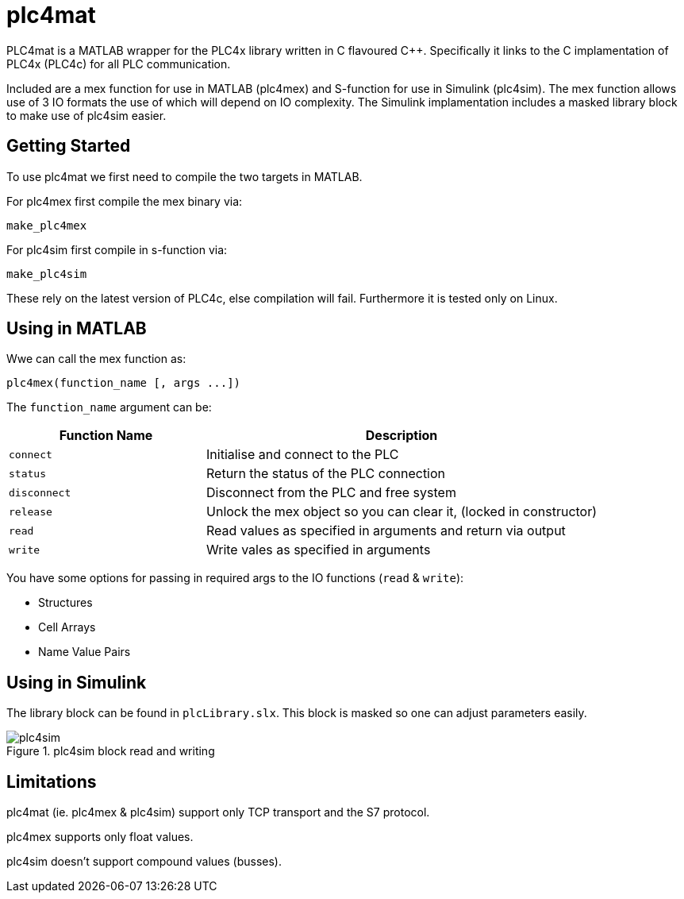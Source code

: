 = plc4mat

[.none]
PLC4mat is a MATLAB wrapper for the PLC4x library written in C flavoured C++. 
Specifically it links to the C implamentation of PLC4x (PLC4c) for all PLC communication.

Included are a mex function for use in MATLAB (plc4mex) and S-function for use in Simulink (plc4sim).
The mex function allows use of 3 IO formats the use of which will depend on IO complexity.
The Simulink implamentation includes a masked library block to make use of plc4sim easier.

== Getting Started

To use plc4mat we first need to compile the two targets in MATLAB.

For plc4mex first compile the mex binary via:

    make_plc4mex

For plc4sim first compile in s-function via:

    make_plc4sim

These rely on the latest version of PLC4c, else compilation will fail.
Furthermore it is tested only on Linux.

[[plc4mex]]
== Using in MATLAB

Wwe can call the mex function as:

    plc4mex(function_name [, args ...])

The `function_name` argument can be:

[cols="1,2",options=header]
|===
| Function Name | Description
| `connect` | Initialise and connect to the PLC
| `status` | Return the status of the PLC connection
| `disconnect` | Disconnect from the PLC and free system
| `release` | Unlock the mex object so you can clear it, (locked in constructor)
| `read` | Read values as specified in arguments and return via output
| `write` | Write vales as specified in arguments
|===

You have some options for passing in required args to the IO functions (`read` & `write`):

* Structures
* Cell Arrays
* Name Value Pairs

[[plc4sim]]
== Using in Simulink 



The library block can be found in `plcLibrary.slx`. 
This block is masked so one can adjust parameters easily.

[#img-plc4sim] 
.plc4sim block read and writing
image::/plc4sim.png[plc4sim]
 
== Limitations

plc4mat (ie. plc4mex & plc4sim) support only TCP transport and the S7 protocol.

plc4mex supports only float values.

plc4sim doesn't support compound values (busses). 
